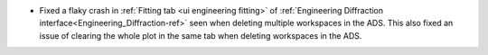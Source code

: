 - Fixed a flaky crash in :ref:`Fitting tab <ui engineering fitting>` of :ref:`Engineering Diffraction interface<Engineering_Diffraction-ref>` seen when deleting multiple workspaces in the ADS. This also fixed an issue of clearing the whole plot in the same tab when deleting workspaces in the ADS.
